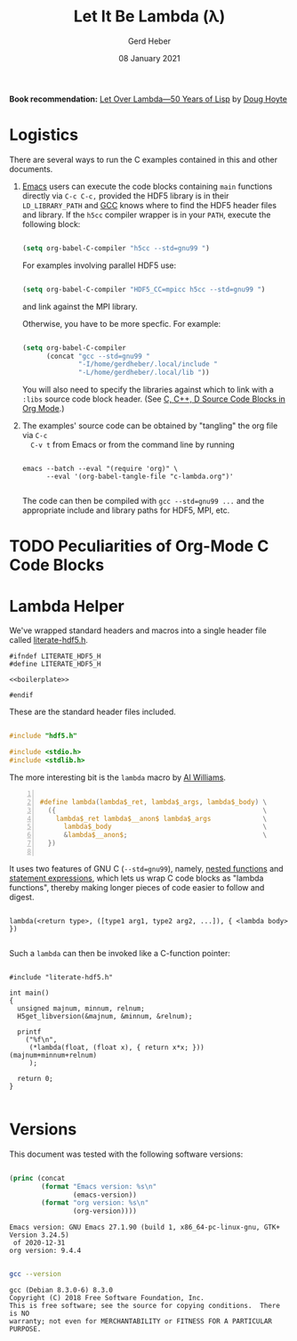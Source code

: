 #+TITLE: Let It Be Lambda (λ)
#+AUTHOR: Gerd Heber
#+EMAIL: gheber@hdfgroup.org
#+DATE: 08 January 2021
#+STARTUP: overview

#+LATEX_COMPILER: xelatex
#+LATEX_CLASS: article
#+LATEX_CLASS_OPTIONS: [a4paper, 12pt]
#+LATEX_HEADER: \usepackage[a4paper,top=1cm,bottom=1cm,left=1cm,right=1cm]{geometry}

#+PROPERTY: header-args :eval never-export

*Book recommendation:* [[https://letoverlambda.com/][Let Over Lambda—50 Years of Lisp]] by [[https://hoytech.com/about][Doug Hoyte]]

* Logistics

There are several ways to run the C examples contained in this and other
documents.

1. [[https://www.gnu.org/software/emacs/][Emacs]] users can execute the code blocks containing =main= functions directly
   via =C-c C-c,= provided the HDF5 library is in their =LD_LIBRARY_PATH= and [[https://gcc.gnu.org/][GCC]]
   knows where to find the HDF5 header files and library. If the =h5cc= compiler
   wrapper is in your =PATH=, execute the following block:

   #+begin_src emacs-lisp :results silent

   (setq org-babel-C-compiler "h5cc --std=gnu99 ")

   #+end_src

   For examples involving parallel HDF5 use:

   #+begin_src emacs-lisp :results silent

   (setq org-babel-C-compiler "HDF5_CC=mpicc h5cc --std=gnu99 ")

   #+end_src

   and link against the MPI library.

   Otherwise, you have to be more specfic. For example:

   #+begin_src emacs-lisp :results silent

   (setq org-babel-C-compiler
         (concat "gcc --std=gnu99 "
                 "-I/home/gerdheber/.local/include "
                 "-L/home/gerdheber/.local/lib "))

   #+end_src

   You will also need to specify the libraries against which to link with a =:libs= source code block header. (See [[https://orgmode.org/worg/org-contrib/babel/languages/ob-doc-C.html][C, C++, D Source Code Blocks in Org Mode]].)

2. The examples' source code can be obtained by "tangling" the org file via =C-c
   C-v t= from Emacs or from the command line by running

   #+begin_example

   emacs --batch --eval "(require 'org)" \
         --eval '(org-babel-tangle-file "c-lambda.org")'

   #+end_example

   The code can then be compiled with =gcc --std=gnu99 ...= and the appropriate
   include and library paths for HDF5, MPI, etc.

* TODO Peculiarities of Org-Mode C Code Blocks
*  Lambda Helper

We've wrapped standard headers and macros into a single header file called [[file:./src/literate-hdf5.h][literate-hdf5.h]].

#+header: :main no
#+begin_src C -r -n :tangle src/literate-hdf5.h :noweb yes :exports none
#ifndef LITERATE_HDF5_H
#define LITERATE_HDF5_H

<<boilerplate>>

#endif
#+end_src

These are the standard header files included.

#+begin_src C :noweb-ref boilerplate

#include "hdf5.h"

#include <stdio.h>
#include <stdlib.h>

#+end_src

The more interesting bit is the =lambda= macro by [[https://hackaday.com/2019/09/11/lambdas-for-c-sort-of/][Al Williams]].

#+begin_src C -n :noweb-ref boilerplate

#define lambda(lambda$_ret, lambda$_args, lambda$_body) \
  ({                                                    \
    lambda$_ret lambda$__anon$ lambda$_args             \
      lambda$_body                                      \
      &lambda$__anon$;                                  \
  })

  #+end_src

It uses two features of GNU C (=--std=gnu99=), namely, [[http://gcc.gnu.org/onlinedocs/gcc/Nested-Functions.html][nested functions]] and
[[https://gcc.gnu.org/onlinedocs/gcc/Statement-Exprs.html][statement expressions]], which lets us wrap C code blocks as "lambda functions",
thereby making longer pieces of code easier to follow and digest.

#+begin_example

lambda(<return type>, ([type1 arg1, type2 arg2, ...]), { <lambda body>  })

#+end_example

Such a =lambda= can then be invoked like a C-function pointer:

#+header: :flags "-I./src" :libs "-lhdf5"
#+begin_src C -r -n :tangle src/lambda.c :exports both

#include "literate-hdf5.h"

int main()
{
  unsigned majnum, minnum, relnum;
  H5get_libversion(&majnum, &minnum, &relnum);

  printf
    ("%f\n",
     (*lambda(float, (float x), { return x*x; })) (majnum+minnum+relnum)
     );

  return 0;
}

#+end_src

#+RESULTS:
: 196.0

* Versions

This document was tested with the following software versions:

#+begin_src emacs-lisp :exports both

(princ (concat
        (format "Emacs version: %s\n"
                (emacs-version))
        (format "org version: %s\n"
                (org-version))))

#+end_src

#+RESULTS:
: Emacs version: GNU Emacs 27.1.90 (build 1, x86_64-pc-linux-gnu, GTK+ Version 3.24.5)
:  of 2020-12-31
: org version: 9.4.4

#+begin_src sh :exports both :results output

gcc --version

#+end_src

#+RESULTS:
: gcc (Debian 8.3.0-6) 8.3.0
: Copyright (C) 2018 Free Software Foundation, Inc.
: This is free software; see the source for copying conditions.  There is NO
: warranty; not even for MERCHANTABILITY or FITNESS FOR A PARTICULAR PURPOSE.
:

* COMMENT Local Variables

# Local Variables:
# org-coderef-label-format: "// (ref:%s)"
# End:
